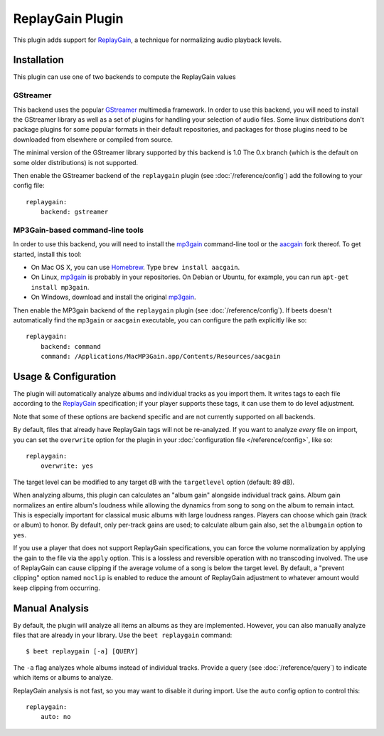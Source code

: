 ReplayGain Plugin
=================

This plugin adds support for `ReplayGain`_, a technique for normalizing audio
playback levels.

.. _ReplayGain: http://wiki.hydrogenaudio.org/index.php?title=ReplayGain

Installation
------------

This plugin can use one of two backends to compute the ReplayGain values

GStreamer
`````````

This backend uses the popular `GStreamer`_ multimedia framework.
In order to use this backend, you will need to install the GStreamer library
as well as a set of plugins for handling your selection of audio files.
Some linux distributions don't package plugins for some popular formats in
their default repositories, and packages for those plugins need to be
downloaded from elsewhere or compiled from source.

The minimal version of the GStreamer library supported by this backend is 1.0
The 0.x branch (which is the default on some older distributions) is not
supported.

.. _GStreamer: http://gstreamer.freedesktop.org/

Then enable the GStreamer backend of the ``replaygain`` plugin
(see :doc:`/reference/config`) add the following to your config file::

    replaygain:
        backend: gstreamer


MP3Gain-based command-line tools
````````````````````````````````

In order to use this backend, you will need to install the `mp3gain`_
command-line tool or the `aacgain`_ fork thereof. To get started, install this
tool:

* On Mac OS X, you can use `Homebrew`_. Type ``brew install aacgain``.
* On Linux, `mp3gain`_ is probably in your repositories. On Debian or Ubuntu,
  for example, you can run ``apt-get install mp3gain``.
* On Windows, download and install the original `mp3gain`_.

.. _mp3gain: http://mp3gain.sourceforge.net/download.php
.. _aacgain: http://aacgain.altosdesign.com
.. _Homebrew: http://mxcl.github.com/homebrew/

Then enable the MP3gain backend of the ``replaygain`` plugin (see :doc:`/reference/config`). If beets
doesn't automatically find the ``mp3gain`` or ``aacgain`` executable, you can
configure the path explicitly like so::

    replaygain:
        backend: command
        command: /Applications/MacMP3Gain.app/Contents/Resources/aacgain

Usage & Configuration
---------------------

The plugin will automatically analyze albums and individual tracks as you import
them. It writes tags to each file according to the `ReplayGain`_ specification;
if your player supports these tags, it can use them to do level adjustment.

Note that some of these options are backend specific and are not currently
supported on all backends.

By default, files that already have ReplayGain tags will not be re-analyzed. If
you want to analyze *every* file on import, you can set the ``overwrite`` option
for the plugin in your :doc:`configuration file </reference/config>`, like so::

    replaygain:
        overwrite: yes

The target level can be modified to any target dB with the ``targetlevel``
option (default: 89 dB).

When analyzing albums, this plugin can calculates an "album gain" alongside
individual track gains. Album gain normalizes an entire album's loudness while
allowing the dynamics from song to song on the album to remain intact. This is
especially important for classical music albums with large loudness ranges.
Players can choose which gain (track or album) to honor. By default, only
per-track gains are used; to calculate album gain also, set the ``albumgain``
option to ``yes``.

If you use a player that does not support ReplayGain specifications, you can
force the volume normalization by applying the gain to the file via the
``apply`` option. This is a lossless and reversible operation with no
transcoding involved. The use of ReplayGain can cause clipping if the average
volume of a song is below the target level. By default, a "prevent clipping"
option named ``noclip`` is enabled to reduce the amount of ReplayGain adjustment
to whatever amount would keep clipping from occurring.

Manual Analysis
---------------

By default, the plugin will analyze all items an albums as they are implemented.
However, you can also manually analyze files that are already in your library.
Use the ``beet replaygain`` command::

    $ beet replaygain [-a] [QUERY]

The ``-a`` flag analyzes whole albums instead of individual tracks. Provide a
query (see :doc:`/reference/query`) to indicate which items or albums to
analyze.

ReplayGain analysis is not fast, so you may want to disable it during import.
Use the ``auto`` config option to control this::

    replaygain:
        auto: no

